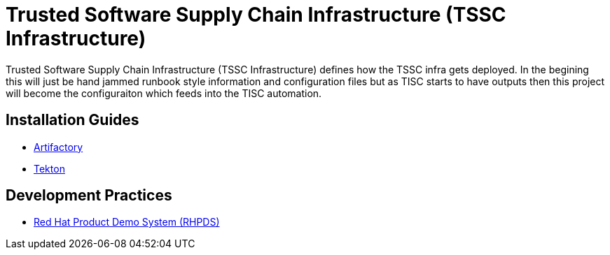//ifdef::env-github[]
:imagesdir: ../images
:ProjectName: Trusted{nbsp}Software{nbsp}Supply{nbsp}Chain{nbsp}Infrastructure
:ProjectShortName: TSSC Infrastructure
//endif::[]

= {ProjectName} ({ProjectShortName})

{ProjectName} ({ProjectShortName}) defines how the TSSC infra gets deployed. In the begining this will just be hand jammed runbook style information and configuration files but as TISC starts to have outputs then this project will become the configuraiton which feeds into the TISC automation.

== Installation Guides
// If we ever choose to publish this via asciidoctor, change the links below to includes, e.g.
// include::artifactory/install.adoc[leveloffset=+2]
// include::tekton/install.adoc[leveloffset=+2]

* link:docs/artifactory/install.adoc[Artifactory]
* link:docs/tekton/install.adoc[Tekton]

== Development Practices

* link:docs/dev_guide/rhpds.adoc[Red Hat Product Demo System (RHPDS)]
